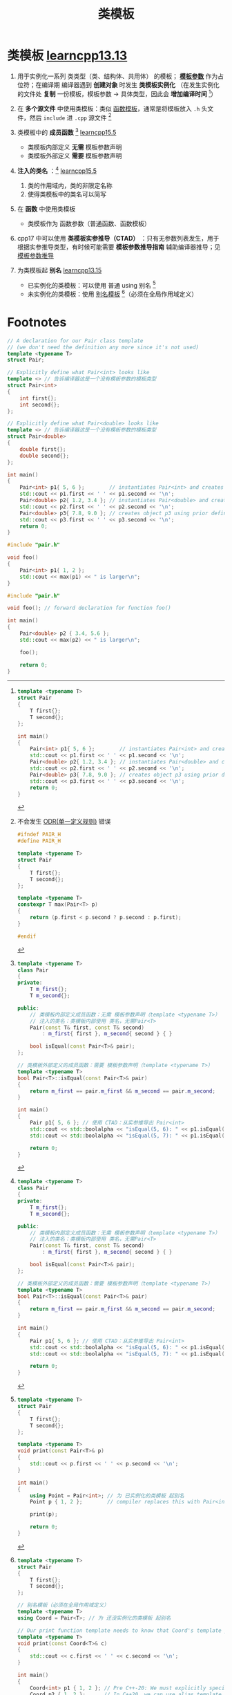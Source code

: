 :PROPERTIES:
:ID:       d07f0b33-4003-44a4-a950-7435313ff677
:END:
#+title: 类模板
#+filetags: cpp

* 类模板 [[https://www.learncpp.com/cpp-tutorial/class-templates/][learncpp13.13]]
1. 用于实例化一系列 类类型（类、结构体、共用体） 的模板； *[[id:9148c346-c9dd-4480-9b37-25d448987e98][模板参数]]* 作为占位符；在编译期 编译器遇到  *创建对象* 时发生 *类模板实例化* （在发生实例化的文件处 *复制* 一份模板，模板参数 -> 具体类型，因此会 *增加编译时间* [fn:1]）

2. 在 *多个源文件* 中使用类模板：类似 [[id:d296e2b2-3557-479c-ad2d-58c1600fbfd9][函数模板]]，通常是将模板放入 =.h= 头文件，然后 =include= 进 =.cpp= 源文件 [fn:2]

3. 类模板中的 *成员函数* [fn:5] [[https://www.learncpp.com/cpp-tutorial/class-templates-with-member-functions/][learncpp15.5]]
   - 类模板内部定义 *无需* 模板参数声明
   - 类模板外部定义 *需要* 模板参数声明

4. *注入的类名* ：[fn:5] [[https://www.learncpp.com/cpp-tutorial/class-templates-with-member-functions/][learncpp15.5]]
   1) 类的作用域内，类的非限定名称
   2) 使得类模板中的类名可以简写

5. 在 *函数* 中使用类模板
   - 类模板作为 函数参数（普通函数、函数模板）

6. cpp17 中可以使用 *类模板实参推导（CTAD）* ：只有无参数列表发生，用于根据实参推导类型，有时候可能需要 *模板参数推导指南* 辅助编译器推导；见 [[id:542f88ff-7ad0-41c6-a46b-c54dc9fe1840][模板参数推导]]

7. 为类模板起 *别名* [[https://www.learncpp.com/cpp-tutorial/alias-templates/][learncpp13.15]]
   - 已实例化的类模板：可以使用 普通 using 别名 [fn:3]
   - 未实例化的类模板：使用 [[id:73c5cb24-1bb3-4f91-a80b-043d701ca570][别名模板]] [fn:4]（必须在全局作用域定义）



* Footnotes
[fn:5]
#+begin_src cpp :results output :namespaces std :includes <iostream> <ios>
template <typename T>
class Pair
{
private:
    T m_first{};
    T m_second{};

public:
    // 类模板内部定义成员函数：无需 模板参数声明（template <typename T>）
    // 注入的类名：类模板内部使用 类名，无需Pair<T>
    Pair(const T& first, const T& second)
        : m_first{ first }, m_second{ second } { }

    bool isEqual(const Pair<T>& pair);
};

// 类模板外部定义的成员函数：需要 模板参数声明（template <typename T>）
template <typename T>
bool Pair<T>::isEqual(const Pair<T>& pair)
{
    return m_first == pair.m_first && m_second == pair.m_second;
}

int main()
{
    Pair p1{ 5, 6 }; // 使用 CTAD：从实参推导出 Pair<int>
    std::cout << std::boolalpha << "isEqual(5, 6): " << p1.isEqual( Pair{5, 6} ) << '\n';
    std::cout << std::boolalpha << "isEqual(5, 7): " << p1.isEqual( Pair{5, 7} ) << '\n';

    return 0;
}
#+end_src

#+RESULTS:
: isEqual(5, 6): true
: isEqual(5, 7): false


[fn:1]
#+name: 原始模板代码
#+begin_src cpp :results output :namespaces std :includes <iostream>
template <typename T>
struct Pair
{
    T first{};
    T second{};
};

int main()
{
    Pair<int> p1{ 5, 6 };        // instantiates Pair<int> and creates object p1
    std::cout << p1.first << ' ' << p1.second << '\n';
    Pair<double> p2{ 1.2, 3.4 }; // instantiates Pair<double> and creates object p2
    std::cout << p2.first << ' ' << p2.second << '\n';
    Pair<double> p3{ 7.8, 9.0 }; // creates object p3 using prior definition for Pair<double>
    std::cout << p3.first << ' ' << p3.second << '\n';
    return 0;
}
#+end_src

#+name: 模板实例化后的代码
#+begin_src cpp :results output :namespaces std :includes <iostream>
// A declaration for our Pair class template
// (we don't need the definition any more since it's not used)
template <typename T>
struct Pair;

// Explicitly define what Pair<int> looks like
template <> // 告诉编译器这是一个没有模板参数的模板类型
struct Pair<int>
{
    int first{};
    int second{};
};

// Explicitly define what Pair<double> looks like
template <> // 告诉编译器这是一个没有模板参数的模板类型
struct Pair<double>
{
    double first{};
    double second{};
};

int main()
{
    Pair<int> p1{ 5, 6 };        // instantiates Pair<int> and creates object p1
    std::cout << p1.first << ' ' << p1.second << '\n';
    Pair<double> p2{ 1.2, 3.4 }; // instantiates Pair<double> and creates object p2
    std::cout << p2.first << ' ' << p2.second << '\n';
    Pair<double> p3{ 7.8, 9.0 }; // creates object p3 using prior definition for Pair<double>
    std::cout << p3.first << ' ' << p3.second << '\n';
    return 0;
}
#+end_src

[fn:2]
不会发生 [[id:c611b7e9-f4e4-4ac4-9a84-fddb01e4275e][ODR(单一定义规则)]] 错误
#+name: pair.h
#+begin_src cpp :results output :namespaces std :includes <iostream>
#ifndef PAIR_H
#define PAIR_H

template <typename T>
struct Pair
{
    T first{};
    T second{};
};

template <typename T>
constexpr T max(Pair<T> p)
{
    return (p.first < p.second ? p.second : p.first);
}

#endif
#+end_src

#+name: foo.cpp
#+begin_src cpp :results output :namespaces std :includes <iostream>
#include "pair.h"

void foo()
{
    Pair<int> p1{ 1, 2 };
    std::cout << max(p1) << " is larger\n";
}
#+end_src

#+name: main. cpp
#+begin_src cpp :results output :namespaces std :includes <iostream>
#include "pair.h"

void foo(); // forward declaration for function foo()

int main()
{
    Pair<double> p2 { 3.4, 5.6 };
    std::cout << max(p2) << " is larger\n";

    foo();

    return 0;
}
#+end_src

[fn:3]
#+begin_src cpp :results output :namespaces std :includes <iostream>
template <typename T>
struct Pair
{
    T first{};
    T second{};
};

template <typename T>
void print(const Pair<T>& p)
{
    std::cout << p.first << ' ' << p.second << '\n';
}

int main()
{
    using Point = Pair<int>; // 为 已实例化的类模板 起别名
    Point p { 1, 2 };        // compiler replaces this with Pair<int>

    print(p);

    return 0;
}
#+end_src

[fn:4]
#+begin_src cpp :results output :namespaces std :includes <iostream>
template <typename T>
struct Pair
{
    T first{};
    T second{};
};

// 别名模板（必须在全局作用域定义）
template <typename T>
using Coord = Pair<T>; // 为 还没实例化的类模板 起别名

// Our print function template needs to know that Coord's template parameter T is a type template parameter
template <typename T>
void print(const Coord<T>& c)
{
    std::cout << c.first << ' ' << c.second << '\n';
}

int main()
{
    Coord<int> p1 { 1, 2 }; // Pre C++-20: We must explicitly specify all type template argument
    Coord p2 { 1, 2 };      // In C++20, we can use alias template deduction to deduce the template arguments in cases where CTAD works

    std::cout << p1.first << ' ' << p1.second << '\n';
    print(p2);

    return 0;
}
#+end_src
